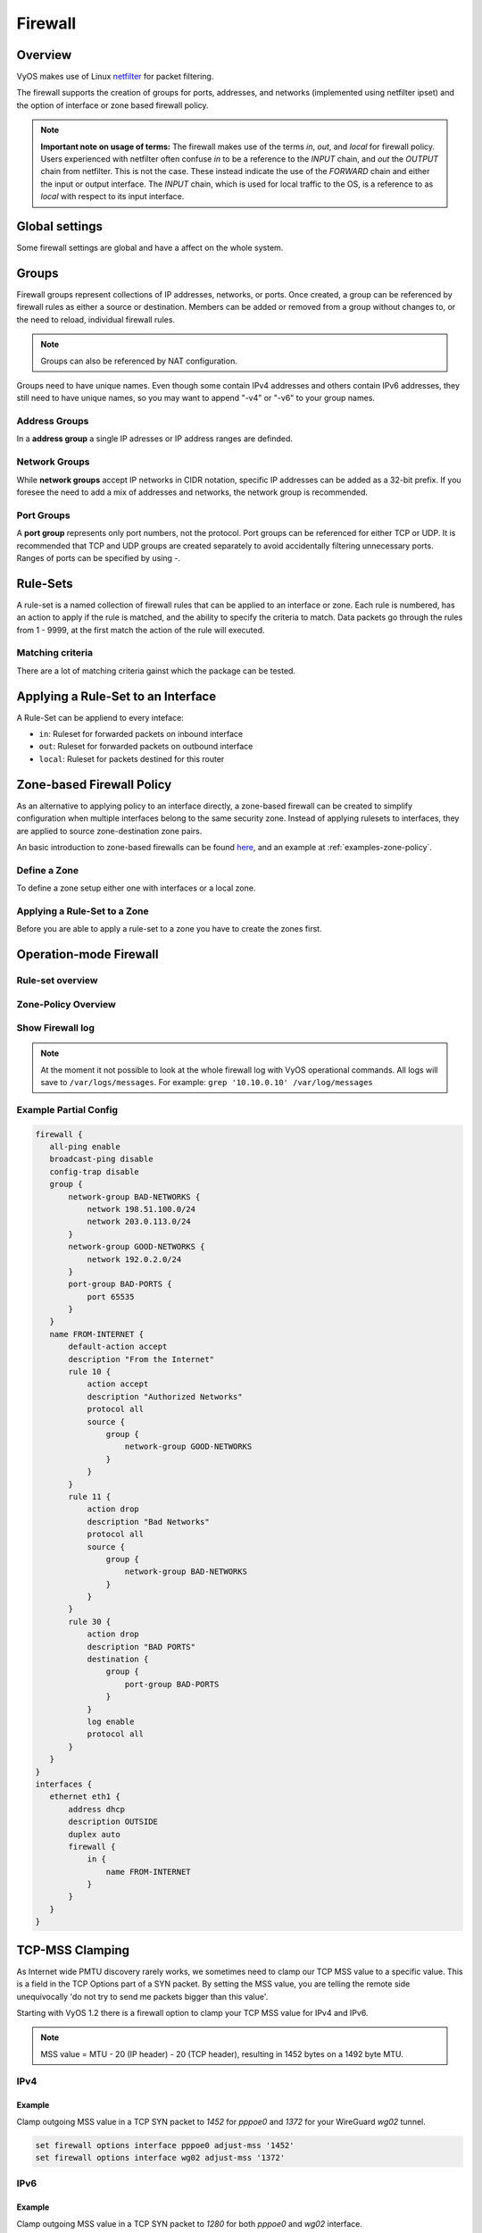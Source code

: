 .. _firewall:

########
Firewall
########

********
Overview
********

VyOS makes use of Linux `netfilter <https://netfilter.org/>`_ for packet
filtering.

The firewall supports the creation of groups for ports, addresses, and
networks (implemented using netfilter ipset) and the option of interface
or zone based firewall policy.

.. note:: **Important note on usage of terms:** 
   The firewall makes use of the terms `in`, `out`, and `local`
   for firewall policy. Users experienced with netfilter often confuse
   `in` to be a reference to the `INPUT` chain, and `out` the `OUTPUT`
   chain from netfilter. This is not the case. These instead indicate
   the use of the `FORWARD` chain and either the input or output
   interface. The `INPUT` chain, which is used for local traffic to the
   OS, is a reference to as `local` with respect to its input interface.


***************
Global settings
***************

Some firewall settings are global and have a affect on the whole system.

.. cfgcmd:: set firewall all-ping [enable | disable]

   By default, when VyOS receives an ICMP echo request packet destined for
   itself, it will answer with an ICMP echo reply, unless you avoid it
   through its firewall.

   With the firewall you can set rules to accept, drop or reject ICMP in,
   out or local traffic. You can also use the general **firewall all-ping**
   command. This command affects only to LOCAL (packets destined for your
   VyOS system), not to IN or OUT traffic.

   .. note:: **firewall all-ping** affects only to LOCAL and it always
      behaves in the most restrictive way

   .. code-block:: none

      set firewall all-ping enable

   When the command above is set, VyOS will answer every ICMP echo request
   addressed to itself, but that will only happen if no other rule is
   applied dropping or rejecting local echo requests. In case of conflict,
   VyOS will not answer ICMP echo requests.

   .. code-block:: none

      set firewall all-ping disable

   When the command above is set, VyOS will answer no ICMP echo request
   addressed to itself at all, no matter where it comes from or whether
   more specific rules are being applied to accept them.

.. cfgcmd:: set firewall broadcast-ping [enable | disable]

   This setting enable or disable the response of icmp broadcast
   messages. The following system parameter will be altered:

   * ``net.ipv4.icmp_echo_ignore_broadcasts``

.. cfgcmd:: set firewall ip-src-route [enable | disable]
.. cfgcmd:: set firewall ipv6-src-route [enable | disable]

   This setting handle if VyOS accept packets with a source route
   option. The following system parameter will be altered:

   * ``net.ipv4.conf.all.accept_source_route``
   * ``net.ipv6.conf.all.accept_source_route``

.. cfgcmd:: set firewall receive-redirects [enable | disable]
.. cfgcmd:: set firewall ipv6-receive-redirects [enable | disable]

   enable or disable of ICMPv4 or ICMPv6 redirect messages accepted
   by VyOS. The following system parameter will be altered:

   * ``net.ipv4.conf.all.accept_redirects``
   * ``net.ipv6.conf.all.accept_redirects``

.. cfgcmd:: set firewall send-redirects [enable | disable]

   enable or disable of ICMPv4 redirect messages send by VyOS 
   The following system parameter will be altered:

   * ``net.ipv4.conf.all.send_redirects``

.. cfgcmd:: set firewall log-martians [enable | disable]

   enable or disable the logging of martian IPv4 packets. 
   The following system parameter will be altered:

   * ``net.ipv4.conf.all.log_martians``

.. cfgcmd:: set firewall source-validation [strict | loose | disable]

   Set the IPv4 source validation mode. 
   The following system parameter will be altered:

   * ``net.ipv4.conf.all.rp_filter``

.. cfgcmd:: set firewall syn-cookies [enable | disable]

   Enable or Disable if VyOS use IPv4 TCP SYN Cookies. 
   The following system parameter will be altered:

   * ``net.ipv4.tcp_syncookies``

.. cfgcmd:: set firewall twa-hazards-protection [enable | disable]

   Enable or Disable VyOS to be :rfc:`1337` conform. 
   The following system parameter will be altered:

   * ``net.ipv4.tcp_rfc1337``

.. cfgcmd:: set firewall state-policy established action [accept | drop |
   reject]

.. cfgcmd:: set firewall state-policy established log enable

   Set the global setting for a established connections.

.. cfgcmd:: set firewall state-policy invalid action [accept | drop | reject]

.. cfgcmd:: set firewall state-policy invalid log enable

   Set the global setting for invalid packets. 

.. cfgcmd:: set firewall state-policy related action [accept | drop | reject]

.. cfgcmd:: set firewall state-policy related log enable

   Set the global setting for related connections.


******
Groups
******

Firewall groups represent collections of IP addresses, networks, or
ports. Once created, a group can be referenced by firewall rules as
either a source or destination. Members can be added or removed from a
group without changes to, or the need to reload, individual firewall
rules.

.. note:: Groups can also be referenced by NAT configuration.

Groups need to have unique names. Even though some contain IPv4
addresses and others contain IPv6 addresses, they still need to have
unique names, so you may want to append "-v4" or "-v6" to your group
names.


Address Groups
==============

In a **address group** a single IP adresses or IP address ranges are
definded.

.. cfgcmd::  set firewall group address-group <name> address [address |
   address range]
.. cfgcmd::  set firewall group ipv6-address-group <name> address <address>

   Define a IPv4 or a IPv6 address group

   .. code-block:: none

      set firewall group address-group ADR-INSIDE-v4 address 192.168.0.1
      set firewall group address-group ADR-INSIDE-v4 address 10.0.0.1-10.0.0.8
      set firewall group ipv6-address-group ADR-INSIDE-v6 address 2001:db8::1

.. cfgcmd::  set firewall group address-group <name> description <text>
.. cfgcmd::  set firewall group ipv6-address-group <name> description <text>

   Provide a IPv4 or IPv6 address group description


Network Groups
==============

While **network groups** accept IP networks in CIDR notation, specific
IP addresses can be added as a 32-bit prefix. If you foresee the need
to add a mix of addresses and networks, the network group is
recommended.

.. cfgcmd::  set firewall group network-group <name> network <CIDR>
.. cfgcmd::  set firewall group ipv6-network-group <name> network <CIDR>

   Define a IPv4 or IPv6 Network group.

   .. code-block:: none

      set firewall group network-group NET-INSIDE-v4 network 192.168.0.0/24
      set firewall group network-group NET-INSIDE-v4 network 192.168.1.0/24
      set firewall group ipv6-network-group NET-INSIDE-v6 network 2001:db8::/64

.. cfgcmd::  set firewall group network-group <name> description <text>
.. cfgcmd::  set firewall group ipv6-network-group <name> description <text>

   Provide a IPv4 or IPv6 network group description.
      

Port Groups
===========

A **port group** represents only port numbers, not the protocol. Port
groups can be referenced for either TCP or UDP. It is recommended that
TCP and UDP groups are created separately to avoid accidentally
filtering unnecessary ports. Ranges of ports can be specified by using
`-`.

.. cfgcmd:: set firewall group port-group <name> port
   [portname | portnumber | startport-endport]

   Define a port group. A port name are any name defined in
   /etc/services. e.g.: http

   .. code-block:: none

      set firewall group port-group PORT-TCP-SERVER1 port http
      set firewall group port-group PORT-TCP-SERVER1 port 443
      set firewall group port-group PORT-TCP-SERVER1 port 5000-5010

.. cfgcmd:: set firewall group port-group <name> description <text>

   Provide a port group description.


*********
Rule-Sets
*********

A rule-set is a named collection of firewall rules that can be applied
to an interface or zone. Each rule is numbered, has an action to apply
if the rule is matched, and the ability to specify the criteria to
match. Data packets go through the rules from 1 - 9999, at the first match
the action of the rule will executed.

.. cfgcmd:: set firewall name <name> description <text>
.. cfgcmd:: set firewall ipv6-name <name> description <text>

   Provide a rule-set description.

.. cfgcmd:: set firewall name <name> default-action [drop | reject | accept]
.. cfgcmd:: set firewall ipv6-name <name> default-action [drop | reject |
   accept]

   This set the default action of the rule-set if no rule matched a paket
   criteria.

.. cfgcmd:: set firewall name <name> enable-default-log
.. cfgcmd:: set firewall ipv6-name <name> enable-default-log

   Use this command to enable the logging of the default action.

.. cfgcmd:: set firewall name <name> rule <1-9999> action [drop | reject |
   accept]
.. cfgcmd:: set firewall ipv6-name <name> rule <1-9999> action [drop | reject |
   accept]

   This required setting define the action of the current rule.

.. cfgcmd:: set firewall name <name> rule <1-9999> description <text>
.. cfgcmd:: set firewall ipv6-name <name> rule <1-9999> description <text>

   Provide a description for each rule.

.. cfgcmd:: set firewall name <name> rule <1-9999> log [disable | enable]
.. cfgcmd:: set firewall ipv6-name <name> rule <1-9999> log [disable | enable]

   Enable or disable logging for the matched packet.

.. cfgcmd:: set firewall name <name> rule <1-9999> disable
.. cfgcmd:: set firewall ipv6-name <name> rule <1-9999> disable

   If you want to disable a rule but let it in the configuration.

Matching criteria
=================

There are a lot of matching criteria gainst which the package can be tested.


.. cfgcmd:: set firewall name <name> rule <1-9999> source address 
   [address | addressrange | CIDR]
.. cfgcmd:: set firewall name <name> rule <1-9999> destination address
   [address | addressrange | CIDR]
.. cfgcmd:: set firewall ipv6-name <name> rule <1-9999> source address
   [address | addressrange | CIDR]
.. cfgcmd:: set firewall ipv6-name <name> rule <1-9999> destination address
   [address | addressrange | CIDR]

   This is similiar to the network groups part, but here you are able to negate
   the matching addresses.

   .. code-block:: none

      set firewall name WAN-IN-v4 rule 100 source address 192.0.2.10-192.0.2.11
      # with a '!' the rule match everything except the specified subnet
      set fitewall name WAN-IN-v4 rule 101 source address !203.0.113.0/24
      set firewall ipv6-name WAN-IN-v6 rule 100 source address 2001:db8::202


.. cfgcmd:: set firewall name <name> rule <1-9999> source mac-address 
   <mac-address>
.. cfgcmd:: set firewall ipv6-name <name> rule <1-9999> source mac-address 
   <mac-address>

   Only in the source criteria you can specify a mac-address

   .. code-block:: none

      set firewall name LAN-IN-v4 rule 100 source mac-address 00:53:00:11:22:33 
      set firewall name LAN-IN-v4 rule 101 source mac-address !00:53:00:aa:12:34

.. cfgcmd:: set firewall name <name> rule <1-9999> source port
   [1-65535 | portname | start-end]
.. cfgcmd:: set firewall name <name> rule <1-9999> destination port
   [1-65535 | portname | start-end]
.. cfgcmd:: set firewall ipv6-name <name> rule <1-9999> source port
   [1-65535 | portname | start-end]
.. cfgcmd:: set firewall ipv6-name <name> rule <1-9999> destination port
   [1-65535 | portname | start-end]

   A port can be set with a portnumber or a name which is here
   defined: ``/etc/services``.

   .. code-block:: none

      set firewall name WAN-IN-v4 rule 10 source port '22'
      set firewall name WAN-IN-v4 rule 11 source port '!http'
      set firewall name WAN-IN-v4 rule 12 source port 'https'

   Multiple source ports can be specified as a comma-separated list.
   The whole list can also be "negated" using '!'. For example:
   
   .. code-block:: none

      set firewall ipv6-name WAN-IN-v6 rule 10 source port '!22,https,3333-3338'

.. cfgcmd:: set firewall name <name> rule <1-9999> source group
   address-group <name>
.. cfgcmd:: set firewall name <name> rule <1-9999> destination group
   address-group <name>
.. cfgcmd:: set firewall ipv6-name <name> rule <1-9999> source group
   address-group <name>
.. cfgcmd:: set firewall ipv6-name <name> rule <1-9999> destination group
   address-group <name>

   Use a specific address-group

.. cfgcmd:: set firewall name <name> rule <1-9999> source group
   network-group <name>
.. cfgcmd:: set firewall name <name> rule <1-9999> destination group
   network-group <name>
.. cfgcmd:: set firewall ipv6-name <name> rule <1-9999> source group
   network-group <name>
.. cfgcmd:: set firewall ipv6-name <name> rule <1-9999> destination group
   network-group <name>

   Use a specific network-group

.. cfgcmd:: set firewall name <name> rule <1-9999> source group
   port-group <name>
.. cfgcmd:: set firewall name <name> rule <1-9999> destination group
   port-group <name>
.. cfgcmd:: set firewall ipv6-name <name> rule <1-9999> source group
   port-group <name>
.. cfgcmd:: set firewall ipv6-name <name> rule <1-9999> destination group
   port-group <name>

   Use a specific port-group

.. cfgcmd:: set firewall name <name> rule <1-9999> protocol [<text> |
   <0-255> | all | tcp_udp]
.. cfgcmd:: set firewall ipv6-name <name> rule <1-9999> protocol [<text> |
   <0-255> | all | tcp_udp]

   Match a protocol criteria. A protocol number or a name which is here
   defined: ``/etc/protocols``. 
   Special names are ``all`` for all protocols and ``tcp_udp`` for tcp and upd
   based pakets. The ``!`` negate the selected protocol.

   .. code-block:: none

      set firewall name WAN-IN-v4 rule 10 protocol tcp_udp
      set firewall name WAN-IN-v4 rule 11 protocol !tcp_udp
      set firewall ipv6-name WAN-IN-v6 rule 10 protocol tcp

.. cfgcmd:: set firewall name <name> rule <1-9999> tcp flags <text>
.. cfgcmd:: set firewall ipv6-name <name> rule <1-9999> tcp flags <text>

   Allowed values fpr TCP flags: ``SYN``, ``ACK``, ``FIN``, ``RST``, ``URG``,
   ``PSH``, ``ALL`` When specifying more than one flag, flags should be comma
   separated. The ``!`` negate the selected protocol.
   
   .. code-block:: none

      set firewall name WAN-IN-v4 rule 10 tcp flags 'ACK'
      set firewall name WAN-IN-v4 rule 12 tcp flags 'SYN'
      set firewall name WAN-IN-v4 rule 13 tcp flags 'SYN,!ACK,!FIN,!RST'

.. cfgcmd:: set firewall name <name> rule <1-9999> state [established |
   invalid | new | related] [enable | disable ]
.. cfgcmd:: set firewall ipv6-name <name> rule <1-9999> state [established |
   invalid | new | related] [enable | disable ]

   Match against the state of a packet.


***********************************
Applying a Rule-Set to an Interface
***********************************

A Rule-Set can be appliend to every inteface:

* ``in``: Ruleset for forwarded packets on inbound interface
* ``out``: Ruleset for forwarded packets on outbound interface
* ``local``: Ruleset for packets destined for this router

.. cfgcmd:: set interface ethernet <ethN> firewall [in | out | local] 
   [name | ipv6-name] <rule-set>

   Here are some examples for applying a rule-set to an interface

   .. code-block:: none

      set interface ethernet eth1 vif 100 firewall in name LANv4-IN
      set interface ethernet eth1 vif 100 firewall out name LANv4-OUT
      set interface bonding bond0 firewall in name LANv4-IN
      set interfaces openvpn vtun1 firewall in name Lanv4-IN

   .. note::
      As you can see in the example here, you can assign the same rule-set to
      several interfaces. An interface can only have one rule-set per chain.


**************************
Zone-based Firewall Policy
**************************

As an alternative to applying policy to an interface directly, a
zone-based firewall can be created to simplify configuration when
multiple interfaces belong to the same security zone. Instead of
applying rulesets to interfaces, they are applied to source
zone-destination zone pairs.

An basic introduction to zone-based firewalls can be found `here
<https://support.vyos.io/en/kb/articles/a-primer-to-zone-based-firewall>`_,
and an example at :ref:`examples-zone-policy`.

Define a Zone
=============

To define a zone setup either one with interfaces or a local zone.

.. cfgcmd:: set zone-policy zone <name> interface <interfacenames>

   Set a interfaces to a zone. A zone can have multiple interfaces.
   But a interface can only be member in one zone.

.. cfgcmd:: set zone-policy zone <name> local-zone

   Define the Zone as a local zone. A local zone have no interfaces and
   will be applied to the router itself.

.. cfgcmd:: set zone-policy zone <name> default-action [drop | reject]

   Change the default-action with this setting.

.. cfgcmd:: set zone-policy zone <name> description

   Set a meaningful description.


Applying a Rule-Set to a Zone
=============================

Before you are able to apply a rule-set to a zone you have to create the zones 
first. 

.. cfgcmd::  set zone-policy zone <name> from <name> firewall name
   <rule-set>
.. cfgcmd::  set zone-policy zone <name> from <name> firewall ipv6-name
   <rule-set>

   You apply a rule-set always to a zone from a other zone, it is recommended
   to create one rule-set for each zone pair.

   .. code-block:: none

      set zone-policy zone DMZ from LAN firewall name LANv4-to-DMZv4
      set zone-policy zone LAN from DMZ firewall name DMZv4-to-LANv4


***********************
Operation-mode Firewall
***********************

Rule-set overview
=================

.. opcmd:: show firewall

   This will show you a basic firewall overview

   .. code-block:: none

      vyos@vyos:~$ show firewall

      ------------------------
      Firewall Global Settings
      ------------------------

      Firewall state-policy for all IPv4 and Ipv6 traffic

      state           action   log
      -----           ------   ---
      invalid         accept   disabled
      established     accept   disabled
      related         accept   disabled

      -----------------------------
      Rulesets Information
      -----------------------------
      --------------------------------------------------------------------------
      IPv4 Firewall "DMZv4-1-IN":

      Active on (eth0,IN)

      rule  action   proto     packets  bytes
      ----  ------   -----     -------  -----
      10    accept   icmp      0        0
      condition - saddr 10.1.0.0/24 daddr 0.0.0.0/0 LOG enabled

      10000 drop     all       0        0
      condition - saddr 0.0.0.0/0 daddr 0.0.0.0/0 LOG enabled

      --------------------------------------------------------------------------
      IPv4 Firewall "DMZv4-1-OUT":

      Active on (eth0,OUT)

      rule  action   proto     packets  bytes
      ----  ------   -----     -------  -----
      10    accept   tcp_udp   1        60
      condition - saddr 0.0.0.0/0 daddr 0.0.0.0/0 match-DST-PORT-GROUP DMZ-Ports /*
                  DMZv4-1-OUT-10 */LOG enabled

      11    accept   icmp      1        84
      condition - saddr 0.0.0.0/0 daddr 0.0.0.0/0 /* DMZv4-1-OUT-11 */LOG enabled

      10000 drop     all       6        360
      condition - saddr 0.0.0.0/0 daddr 0.0.0.0/0 LOG enabled

      --------------------------------------------------------------------------
      IPv4 Firewall "LANv4-IN":

      Inactive - Not applied to any interfaces or zones.

      rule  action   proto     packets  bytes
      ----  ------   -----     -------  -----
      10    accept   all       0        0
      condition - saddr 0.0.0.0/0 daddr 0.0.0.0/0 /* LANv4-IN-10 */

      10000 drop     all       0        0
      condition - saddr 0.0.0.0/0 daddr 0.0.0.0/0

.. opcmd:: show firewall summary

   This will show you a summary about rule-sets and groups

   .. code-block:: none

      vyos@vyos:~$ show firewall summary

      ------------------------
      Firewall Global Settings
      ------------------------

      Firewall state-policy for all IPv4 and Ipv6 traffic

      state           action   log
      -----           ------   ---
      invalid         accept   disabled
      related         accept   disabled
      established     accept   disabled

      ------------------------
      Firewall Rulesets
      ------------------------

      IPv4 name:

      Rule-set name             Description    References
      -------------             -----------    ----------
      DMZv4-1-OUT                              (eth0,OUT)
      DMZv4-1-IN                               (eth0,IN)

      ------------------------
      Firewall Groups
      ------------------------

      Port Groups:

      Group name                Description    References
      ----------                -----------    ----------
      DMZ-Ports                                DMZv4-1-OUT-10-destination

      Network Groups:

      Group name                Description    References
      ----------                -----------    ----------
      LANv4                                    LANv4-IN-10-source,
                                                DMZv4-1-OUT-10-source,
                                                DMZv4-1-OUT-11-source

.. opcmd:: show firewall statistics

   This will show you a statistic of all rule-sets since the last boot.
   
.. opcmd:: show firewall [name | ipv6name] <name> rule <1-9999>

   This command will give an overview about a rule in a single rule-set

.. opcmd:: show firewall group <name>

   Overview of defined groups. You see the type, the members, and where the
   group is used.

   .. code-block:: none

      vyos@vyos:~$ show firewall group DMZ-Ports
      Name       : DMZ-Ports
      Type       : port
      References : none
      Members    :
                  80
                  443
                  8080
                  8443
      
      vyos@vyos:~$ show firewall group LANv4
      Name       : LANv4
      Type       : network
      References : LANv4-IN-10-source
      Members    :
                  10.10.0.0/16

.. opcmd:: show firewall [name | ipv6name] <name>

   This command will give an overview about a single rule-set

.. opcmd:: show firewall [name | ipv6name] <name> statistics

   This will show you a rule-set statistic since the last boot.

.. opcmd:: show firewall [name | ipv6name] <name> rule <1-9999>

   This command will give an overview about a rule in a single rule-set


Zone-Policy Overview
====================

.. opcmd:: show zone-policy zone <name>

   Use this command to get an overview about a zone

   .. code-block:: none

      vyos@vyos:~$ show zone-policy zone DMZ
      -------------------
      Name: DMZ

      Interfaces: eth0 eth1

      From Zone:
      name                                    firewall
      ----                                    --------
      LAN                                     DMZv4-1-OUT


Show Firewall log
=================

.. opcmd:: show log firewall [name | ipv6name] <name>

   Show the logs of a specific Rule-Set

.. note::
   At the moment it not possible to look at the whole firewall log with VyOS
   operational commands. All logs will save to ``/var/logs/messages``.
   For example: ``grep '10.10.0.10' /var/log/messages``



Example Partial Config
======================

.. code-block:: none

  firewall {
     all-ping enable
     broadcast-ping disable
     config-trap disable
     group {
         network-group BAD-NETWORKS {
             network 198.51.100.0/24
             network 203.0.113.0/24
         }
         network-group GOOD-NETWORKS {
             network 192.0.2.0/24
         }
         port-group BAD-PORTS {
             port 65535
         }
     }
     name FROM-INTERNET {
         default-action accept
         description "From the Internet"
         rule 10 {
             action accept
             description "Authorized Networks"
             protocol all
             source {
                 group {
                     network-group GOOD-NETWORKS
                 }
             }
         }
         rule 11 {
             action drop
             description "Bad Networks"
             protocol all
             source {
                 group {
                     network-group BAD-NETWORKS
                 }
             }
         }
         rule 30 {
             action drop
             description "BAD PORTS"
             destination {
                 group {
                     port-group BAD-PORTS
                 }
             }
             log enable
             protocol all
         }
     }
  }
  interfaces {
     ethernet eth1 {
         address dhcp
         description OUTSIDE
         duplex auto
         firewall {
             in {
                 name FROM-INTERNET
             }
         }
     }
  }


.. _routing-mss-clamp:


****************
TCP-MSS Clamping
****************

As Internet wide PMTU discovery rarely works, we sometimes need to clamp
our TCP MSS value to a specific value. This is a field in the TCP
Options part of a SYN packet. By setting the MSS value, you are telling
the remote side unequivocally 'do not try to send me packets bigger than
this value'.

Starting with VyOS 1.2 there is a firewall option to clamp your TCP MSS
value for IPv4 and IPv6.


.. note:: MSS value = MTU - 20 (IP header) - 20 (TCP header), resulting
   in 1452 bytes on a 1492 byte MTU.



IPv4
====


.. cfgcmd:: set firewall options interface <interface> adjust-mss
   <number-of-bytes>

   Use this command to set the maximum segment size for IPv4 transit
   packets on a specific interface (500-1460 bytes).

Example
-------

Clamp outgoing MSS value in a TCP SYN packet to `1452` for `pppoe0` and
`1372`
for your WireGuard `wg02` tunnel.

.. code-block:: none

  set firewall options interface pppoe0 adjust-mss '1452'
  set firewall options interface wg02 adjust-mss '1372'



IPv6
====

.. cfgcmd:: set firewall options interface <interface> adjust-mss6
   <number-of-bytes>

   Use this command to set the maximum segment size for IPv6 transit
   packets on a specific interface (1280-1492 bytes).

Example
-------

Clamp outgoing MSS value in a TCP SYN packet to `1280` for both `pppoe0` and
`wg02` interface.

.. code-block:: none

  set firewall options interface pppoe0 adjust-mss6 '1280'
  set firewall options interface wg02 adjust-mss6 '1280'



.. hint:: When doing your byte calculations, you might find useful this
   `Visual packet size calculator <https://baturin.org/tools/encapcalc/>`_.
